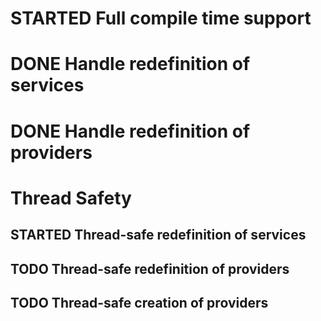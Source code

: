 * STARTED Full compile time support
* DONE Handle redefinition of services
* DONE Handle redefinition of providers
* Thread Safety
** STARTED Thread-safe redefinition of services
** TODO Thread-safe redefinition of providers
** TODO Thread-safe creation of providers

